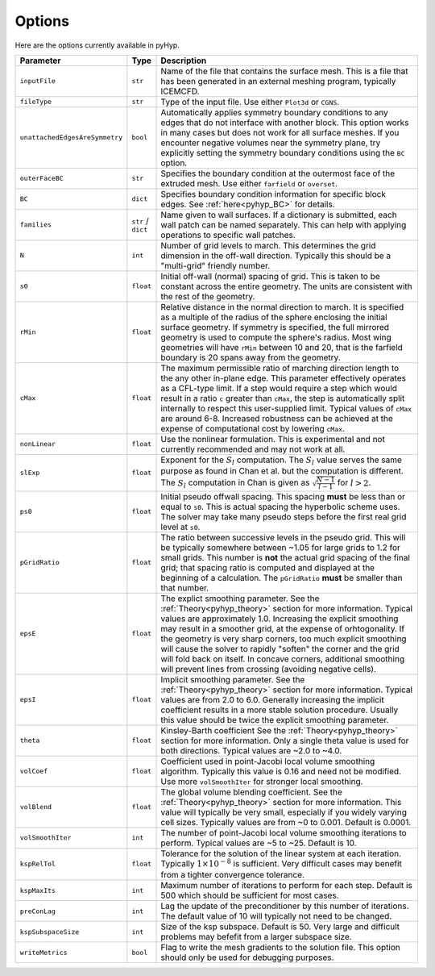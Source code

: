 .. _pyhyp_options:

Options
=======

Here are the options currently available in pyHyp.

.. list-table::
   :widths: 5 5 90
   :header-rows: 1

   * - Parameter
     - Type
     - Description

   * - ``inputFile``
     - ``str``
     - Name of the file that contains the surface mesh.
       This is a file that has been generated in an external meshing program, typically ICEMCFD.

   * - ``fileType``
     - ``str``
     - Type of the input file.
       Use either ``Plot3d`` or ``CGNS``.

   * - ``unattachedEdgesAreSymmetry``
     - ``bool``
     - Automatically applies symmetry boundary conditions to any edges that do not interface with another block.
       This option works in many cases but does not work for all surface meshes.
       If you encounter negative volumes near the symmetry plane, try explicitly setting the symmetry boundary conditions using the ``BC`` option.

   * - ``outerFaceBC``
     - ``str``
     - Specifies the boundary condition at the outermost face of the extruded mesh.
       Use either ``farfield`` or ``overset``.

   * - ``BC``
     - ``dict``
     - Specifies boundary condition information for specific block edges. See :ref:`here<pyhyp_BC>` for details.

   * - ``families``
     - ``str`` / ``dict``
     - Name given to wall surfaces.
       If a dictionary is submitted, each wall patch can be named separately.
       This can help with applying operations to specific wall patches.

   * - ``N``
     - ``int``
     - Number of grid levels to march.
       This determines the grid dimension in the off-wall direction.
       Typically this should be a "multi-grid" friendly number.

   * - ``s0``
     - ``float``
     - Initial off-wall (normal) spacing of grid.
       This is taken to be constant across the entire geometry.
       The units are consistent with the rest of the geometry.

   * - ``rMin``
     - ``float``
     - Relative distance in the normal direction to march.
       It is specified as a multiple of the radius of the sphere enclosing the initial surface geometry.
       If symmetry is specified, the full mirrored geometry is used to compute the sphere's radius.
       Most wing geometries will have ``rMin`` between 10 and 20, that is the farfield boundary is 20 spans away from the geometry.

   * - ``cMax``
     - ``float``
     - The maximum permissible ratio of marching direction length to the any other in-plane edge.
       This parameter effectively operates as a CFL-type limit.
       If a step would require a step which would result in a ratio ``c`` greater than ``cMax``, the step is automatically split internally to respect this user-supplied limit.
       Typical values of ``cMax`` are around 6-8.
       Increased robustness can be achieved at the expense of computational cost by lowering ``cMax``.

   * - ``nonLinear``
     - ``float``
     - Use the nonlinear formulation.
       This is experimental and not currently recommended and may not work at all.

   * - ``slExp``
     - ``float``
     - Exponent for the :math:`S_l` computation.
       The :math:`S_l` value serves the same purpose as found in Chan et al. but the computation is different.
       The :math:`S_l` computation in Chan is given as :math:`\sqrt{\frac{N-1}{l-1}}` for :math:`l > 2`.

   * - ``ps0``
     - ``float``
     - Initial pseudo offwall spacing.
       This spacing **must** be less than or equal to ``s0``.
       This is actual spacing the hyperbolic scheme uses.
       The solver may take many pseudo steps before the first real grid level at ``s0``.

   * - ``pGridRatio``
     - ``float``
     - The ratio between successive levels in the pseudo grid.
       This will be typically somewhere between ~1.05 for large grids to 1.2 for small grids.
       This number is **not** the actual grid spacing of the final grid; that spacing ratio is computed and displayed at the beginning of a calculation.
       The ``pGridRatio`` **must** be smaller than that number.

   * - ``epsE``
     - ``float``
     - The explict smoothing parameter.
       See the :ref:`Theory<pyhyp_theory>` section for more information.
       Typical values are approximately 1.0. Increasing the explicit smoothing may result in a smoother grid, at the expense of orhtogonality.
       If the geometry is very sharp corners, too much explicit smoothing will cause the solver to rapidly "soften" the corner and the grid will fold back on itself.
       In concave corners, additional smoothing will prevent lines from crossing (avoiding negative cells).

   * - ``epsI``
     - ``float``
     - Implicit smoothing parameter.
       See the :ref:`Theory<pyhyp_theory>` section for more information.
       Typical values are from 2.0 to 6.0.
       Generally increasing the implicit coefficient results in a more stable solution procedure.
       Usually this value should be twice the explicit smoothing parameter.

   * - ``theta``
     - ``float``
     - Kinsley-Barth coefficient See the :ref:`Theory<pyhyp_theory>` section for more information.
       Only a single theta value is used for both directions.
       Typical values are ~2.0 to ~4.0.

   * - ``volCoef``
     - ``float``
     - Coefficient used in point-Jacobi local volume smoothing algorithm.
       Typically this value is 0.16 and need not be modified.
       Use more ``volSmoothIter`` for stronger local smoothing.

   * - ``volBlend``
     - ``float``
     - The global volume blending coefficient.
       See the :ref:`Theory<pyhyp_theory>` section for more information.
       This value will typically be very small, especially if you widely varying cell sizes.
       Typically values are from ~0 to 0.001.
       Default is 0.0001.

   * - ``volSmoothIter``
     - ``int``
     - The number of point-Jacobi local volume smoothing iterations to perform.
       Typical values are ~5 to ~25.
       Default is 10.

   * - ``kspRelTol``
     - ``float``
     - Tolerance for the solution of the linear system at each iteration.
       Typically :math:`1\times 10^{-8}` is sufficient.
       Very difficult cases may benefit from a tighter convergence tolerance.

   * - ``kspMaxIts``
     - ``int``
     - Maximum number of iterations to perform for each step.
       Default is 500 which should be sufficient for most cases.

   * - ``preConLag``
     - ``int``
     - Lag the update of the preconditioner by this number of iterations.
       The default value of 10 will typically not need to be changed.

   * - ``kspSubspaceSize``
     - ``int``
     - Size of the ksp subspace.
       Default is 50.
       Very large and difficult problems may befefit from a larger subspace size.

   * - ``writeMetrics``
     - ``bool``
     - Flag to write the mesh gradients to the solution file.
       This option should only be used for debugging purposes.

